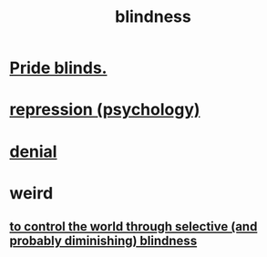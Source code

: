 :PROPERTIES:
:ID:       3a21903e-c17b-491d-a093-b49b5a38794d
:END:
#+title: blindness
* [[id:37d98532-edf4-4a7c-8cd2-4df99f967b44][Pride blinds.]]
* [[id:467bfe91-983e-4572-8722-9ce29adb16fe][repression (psychology)]]
* [[id:227c3af6-14fc-42b2-a1ff-76313149a746][denial]]
* weird
** [[id:5a437aa6-03b7-4633-97b4-204bf487ec6f][to control the world through selective (and probably diminishing) blindness]]
